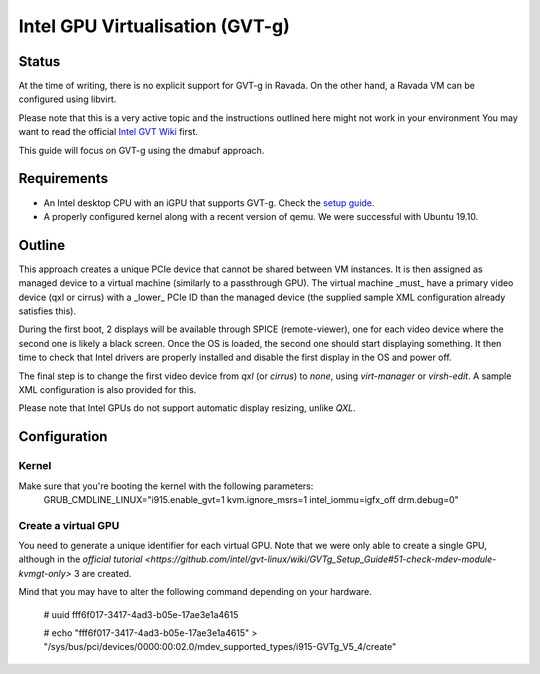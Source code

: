 Intel GPU Virtualisation (GVT-g)
===========================

Status
------
At the time of writing, there is no explicit support for GVT-g in Ravada.
On the other hand, a Ravada VM can be configured using libvirt.

Please note that this is a very active topic and the instructions outlined here
might not work in your environment
You may want to read the official `Intel GVT Wiki <https://github.com/intel/gvt-linux/wiki/>`_ first.

This guide will focus on GVT-g using the dmabuf approach.

Requirements
------------
* An Intel desktop CPU with an iGPU that supports GVT-g. Check the `setup guide <https://github.com/intel/gvt-linux/wiki/GVTg_Setup_Guide#2-system-requirements>`_.
* A properly configured kernel along with a recent version of qemu. We were successful with Ubuntu 19.10.

Outline
-------
This approach creates a unique PCIe device that cannot be shared between VM instances.
It is then assigned as managed device to a virtual machine (similarly to a passthrough GPU).
The virtual machine _must_ have a primary video device (qxl or cirrus) with a _lower_ PCIe ID than the managed device (the supplied sample XML configuration already satisfies this).

During the first boot, 2 displays will be available through SPICE (remote-viewer), one for each video device where the second one is likely a black screen. Once the OS is loaded, the second one should start displaying something. It then time to check that Intel drivers are properly installed and disable the first display in the OS and power off.

The final step is to change the first video device from *qxl* (or *cirrus*) to *none*, using *virt-manager* or *virsh-edit*. A sample XML configuration is also provided for this.

Please note that Intel GPUs do not support automatic display resizing, unlike *QXL*.

Configuration
-------------

Kernel
~~~~~
Make sure that you're booting the kernel with the following parameters:
  GRUB_CMDLINE_LINUX="i915.enable_gvt=1 kvm.ignore_msrs=1 intel_iommu=igfx_off drm.debug=0"

Create a virtual GPU
~~~~~~~
You need to generate a unique identifier for each virtual GPU. Note that we were only able to create a single GPU, although in the `official tutorial <https://github.com/intel/gvt-linux/wiki/GVTg_Setup_Guide#51-check-mdev-module-kvmgt-only>` 3 are created.

Mind that you may have to alter the following command depending on your hardware.

    # uuid
    fff6f017-3417-4ad3-b05e-17ae3e1a4615

    # echo "fff6f017-3417-4ad3-b05e-17ae3e1a4615" > "/sys/bus/pci/devices/0000:00:02.0/mdev_supported_types/i915-GVTg_V5_4/create"
    

